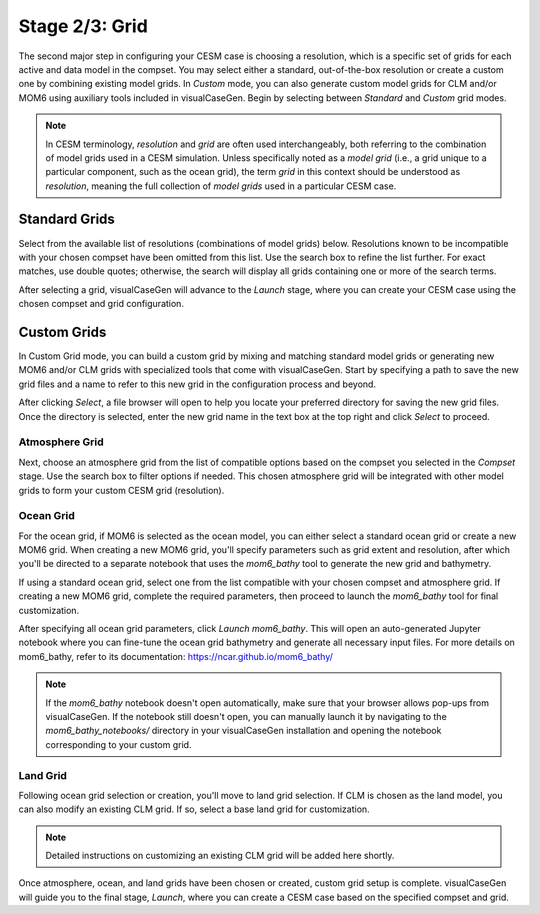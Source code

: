 Stage 2/3: Grid
===============

The second major step in configuring your CESM case is choosing a resolution, which
is a specific set of grids for each active and data model in the compset. You may 
select either a standard, out-of-the-box resolution or create a custom one by combining
existing model grids. In `Custom` mode, you can also generate custom model grids for CLM and/or MOM6
using auxiliary tools included in visualCaseGen. Begin by selecting between `Standard`
and `Custom` grid modes.

.. image:: assets/Stage2_1.png

.. note:: In CESM terminology, *resolution* and *grid* are often used interchangeably,
   both referring to the combination of model grids used in a CESM simulation. Unless 
   specifically noted as a *model grid* (i.e., a grid unique to a particular component,
   such as the ocean grid), the term *grid* in this context should be understood as
   *resolution*, meaning the full collection of *model grids* used in a particular CESM case.

Standard Grids
------------------

Select from the available list of resolutions (combinations of model grids) below.
Resolutions known to be incompatible with your chosen compset have been omitted 
from this list. Use the search box to refine the list further. For exact matches,
use double quotes; otherwise, the search will display all grids containing one 
or more of the search terms.

.. image:: assets/Stage2_2.png

After selecting a grid, visualCaseGen will advance to the `Launch` stage, where
you can create your CESM case using the chosen compset and grid configuration.

Custom Grids
------------------

In Custom Grid mode, you can build a custom grid by mixing and matching standard 
model grids or generating new MOM6 and/or CLM grids with specialized tools that come with visualCaseGen.
Start by specifying a path to save the new grid files and a name to refer to this
new grid in the configuration process and beyond.

.. image:: assets/Stage2_3.png

After clicking `Select`, a file browser will open to help you locate your preferred
directory for saving the new grid files. Once the directory is selected, enter the
new grid name in the text box at the top right and click `Select` to proceed.

.. image:: assets/Stage2_4.png

Atmosphere Grid
~~~~~~~~~~~~~~~

Next, choose an atmosphere grid from the list of compatible options based on the
compset you selected in the `Compset` stage. Use the search box to filter options if needed.
This chosen atmosphere grid will be integrated with other model grids to form your custom CESM grid (resolution).

.. image:: assets/Stage2_5.png

Ocean Grid
~~~~~~~~~~

For the ocean grid, if MOM6 is selected as the ocean model, you can either select a standard
ocean grid or create a new MOM6 grid. When creating a new MOM6 grid, you'll specify parameters
such as grid extent and resolution, after which you'll be directed to a separate notebook that
uses the `mom6_bathy` tool to generate the new grid and bathymetry.

If using a standard ocean grid, select one from the list compatible with your chosen compset
and atmosphere grid. If creating a new MOM6 grid, complete the required parameters, then proceed
to launch the `mom6_bathy` tool for final customization.

.. image:: assets/Stage2_6.png

After specifying all ocean grid parameters, click `Launch mom6_bathy`. This will open an 
auto-generated Jupyter notebook where you can fine-tune the ocean grid bathymetry and generate
all necessary input files. For more details on mom6_bathy, refer to its documentation: https://ncar.github.io/mom6_bathy/

.. note:: If the `mom6_bathy` notebook doesn't open automatically, make sure that your browser allows
  pop-ups from visualCaseGen. If the notebook still doesn't open, you can manually launch it by
  navigating to the `mom6_bathy_notebooks/` directory in your visualCaseGen installation and opening
  the notebook corresponding to your custom grid.


Land Grid
~~~~~~~~~

Following ocean grid selection or creation, you'll move to land grid selection. If CLM is chosen
as the land model, you can also modify an existing CLM grid. If so, select a base land grid for
customization.

.. image:: assets/Stage2_7.png

.. note:: Detailed instructions on customizing an existing CLM grid will be added here shortly.

Once atmosphere, ocean, and land grids have been chosen or created, custom grid setup is complete.
visualCaseGen will guide you to the final stage, `Launch`, where you can create a CESM case based on
the specified compset and grid.